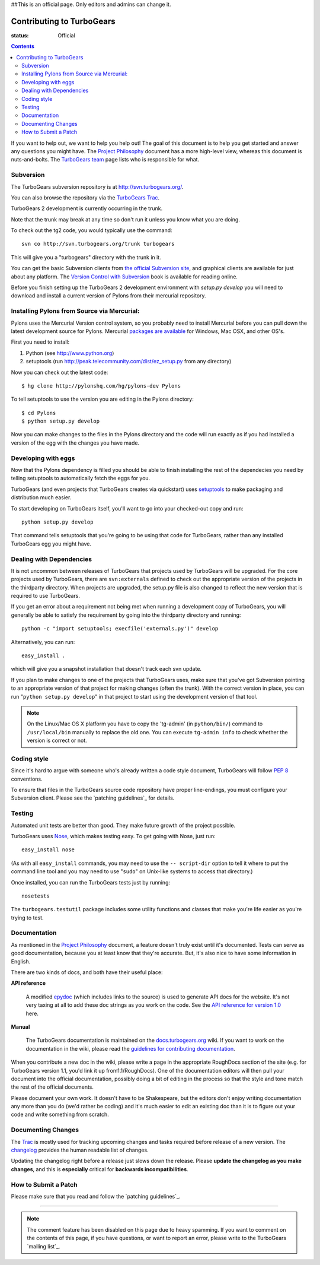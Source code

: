 ##This is an official page. Only editors and admins can change it.



Contributing to TurboGears
==========================

:status: Official

.. contents::
    :depth: 2

If you want to help out, we want to help you help out! The goal of this 
document is to help you get started and answer any questions you might 
have. The `Project Philosophy`_ document has a more high-level view, 
whereas this document is nuts-and-bolts. The `TurboGears team <TurboGearsTeam>`_
page lists who is responsible for what.


Subversion
----------

The TurboGears subversion repository is at http://svn.turbogears.org/.

You can also browse the repository via the `TurboGears Trac`_.

.. _TurboGears Trac: http://trac.turbogears.org/browser

TurboGears 2 development is currently occurring in the trunk.

Note that the trunk may break at any time so don't run it unless you know what 
you are doing.

To check out the tg2 code, you would typically use the command::

   svn co http://svn.turbogears.org/trunk turbogears

This will give you a "turbogears" directory with the trunk in it.


You can get the basic Subversion clients from `the official Subversion 
site`_, and graphical clients are available for just about any platform. 
The `Version Control with Subversion`_ book is available for reading 
online.

.. _the official Subversion site: http://subversion.tigris.org/
.. _Version Control with Subversion: http://svnbook.red-bean.com/


Before you finish setting up the TurboGears 2 development environment with `setup.py develop` you will need to download and install a current version of Pylons from their mercurial repository. 

Installing Pylons from Source via Mercurial:
------------------------------------------------

Pylons uses the Mercurial Version control system, so you probably need to install Mercurial before you can pull down the latest development source for Pylons. Mercurial `packages are available <http://www.selenic.com/mercurial/wiki/index.cgi/BinaryPackages>`_ for Windows, Mac OSX, and other OS's.

First you need to install:

1. Python (see http://www.python.org)

2. setuptools (run http://peak.telecommunity.com/dist/ez_setup.py from any directory)

Now you can check out the latest code::

 $ hg clone http://pylonshq.com/hg/pylons-dev Pylons

To tell setuptools to use the version you are editing in the Pylons directory::

 $ cd Pylons 
 $ python setup.py develop


Now you can make changes to the files in the Pylons directory and the code will run exactly as if you had installed a version of the egg with the changes you have made.

Developing with eggs
--------------------

Now that the Pylons dependency is filled you should be able to finish 
installing the rest of the dependecies you need by telling setuptools 
to automatically fetch the eggs for you. 

TurboGears (and even projects that TurboGears creates via quickstart) 
uses setuptools_ to make packaging and distribution much easier.

.. _setuptools: http://peak.telecommunity.com/DevCenter/setuptools

To start developing on TurboGears itself, you'll want to go into your 
checked-out copy and run::

    python setup.py develop

That command tells setuptools that you're going to be using that code 
for TurboGears, rather than any installed TurboGears egg you might have.


Dealing with Dependencies
-------------------------

It is not uncommon between releases of TurboGears that projects used by 
TurboGears will be upgraded. For the core projects used by TurboGears, 
there are ``svn:externals`` defined to check out the appropriate version 
of the projects in the thirdparty directory. When projects are upgraded, 
the setup.py file is also changed to reflect the new version that is 
required to use TurboGears.

If you get an error about a requirement not being met when running a 
development copy of TurboGears, you will generally be able to satisfy the
requirement by going into the thirdparty directory and running::

  python -c "import setuptools; execfile('externals.py')" develop

Alternatively, you can run::

  easy_install .

which will give you a snapshot installation that doesn't track each svn 
update.

If you plan to make changes to one of the projects that TurboGears uses, 
make sure that you've got Subversion pointing to an appropriate version 
of that project for making changes (often the trunk). With the correct 
version in place, you can run "``python setup.py develop``" in that 
project to start using the development version of that tool.


.. note:: On the Linux/Mac OS X platform you have to copy the
    'tg-admin' (in ``python/bin/``) command to ``/usr/local/bin``
    manually to replace the old one. You can execute
    ``tg-admin info`` to check whether the version is correct or not.


Coding style
------------

Since it's hard to argue with someone who's already written a code style 
document, TurboGears will follow `PEP 8`_ conventions.

To ensure that files in the TurboGears source code repository have proper 
line-endings, you must configure your Subversion client. Please see
the `patching guidelines`_ for details.

.. _PEP 8: http://www.python.org/peps/pep-0008.html


Testing
-------

Automated unit tests are better than good. They make future growth of the
project possible.

TurboGears uses Nose_, which makes testing easy. To get going with Nose, 
just run::

  easy_install nose

.. _Nose: http://somethingaboutorange.com/mrl/projects/nose/

(As with all ``easy_install`` commands, you may need to use the ``--
script-dir`` option to tell it where to put the command line tool and you
may need to use "``sudo``" on Unix-like systems to access that directory.)

Once installed, you can run the TurboGears tests just by running::

  nosetests

The ``turbogears.testutil`` package includes some utility functions and 
classes that make you're life easier as you're trying to test.


Documentation
-------------

As mentioned in the `Project Philosophy`_ document, a feature doesn't 
truly exist until it's documented. Tests can serve as good documentation,
because you at least know that they're accurate. But, it's also nice to 
have some information in English.

.. _Project Philosophy: 1.0/Philosophy

There are two kinds of docs, and both have their useful place:

**API reference**

    A modified epydoc_ (which includes links to the source) is used to
    generate API docs for the website. It's not very taxing at all to add
    these doc strings as you work on the code. See the
    `API reference for version 1.0 <1.0/API>`_ here.

.. _epydoc: http://epydoc.sourceforge.net/


**Manual**

    The TurboGears documentation is maintained on the
    `docs.turbogears.org`_ wiki. If you want to work on the documentation
    in the wiki, please read the `guidelines for contributing 
    documentation`_.

.. _docs.turbogears.org : http://docs.turbogears.org/
.. _guidelines for contributing documentation: DocHelp

When you contribute a new doc in the wiki, please write a page in the 
appropriate RoughDocs section of the site (e.g. for TurboGears version 
1.1, you'd link it up from1.1/RoughDocs). One of the documentation
editors will then pull your document into the official documentation, 
possibly doing a bit of editing in the process so that the style and
tone match the rest of the official documents.

Please document your own work. It doesn't have to be Shakespeare, but 
the editors don't enjoy writing documentation any more than you do (we'd 
rather be coding) and it's much easier to edit an existing doc than it is
to figure out your code and write something from scratch.


Documenting Changes
-------------------

The Trac_ is mostly used for tracking upcoming changes and tasks required
before release of a new version. The changelog_ provides the human 
readable list of changes.

.. _trac: http://trac.turbogears.org/
.. _changelog: http://trac.turbogears.org/turbogears/file/trunk/CHANGELOG.txt

Updating the changelog right before a release just slows down the release. Please 
**update the changelog as you make changes**, and this is **especially** critical 
for **backwards incompatibilities**.


How to Submit a Patch
---------------------

Please make sure that you read and follow the `patching guidelines`_.


-----

.. note:: The comment feature has been disabled on this page due to heavy
    spamming. If you want to comment on the contents of this page, if you 
    have questions, or want to report an error, please write to the 
    TurboGears `mailing list`_.

